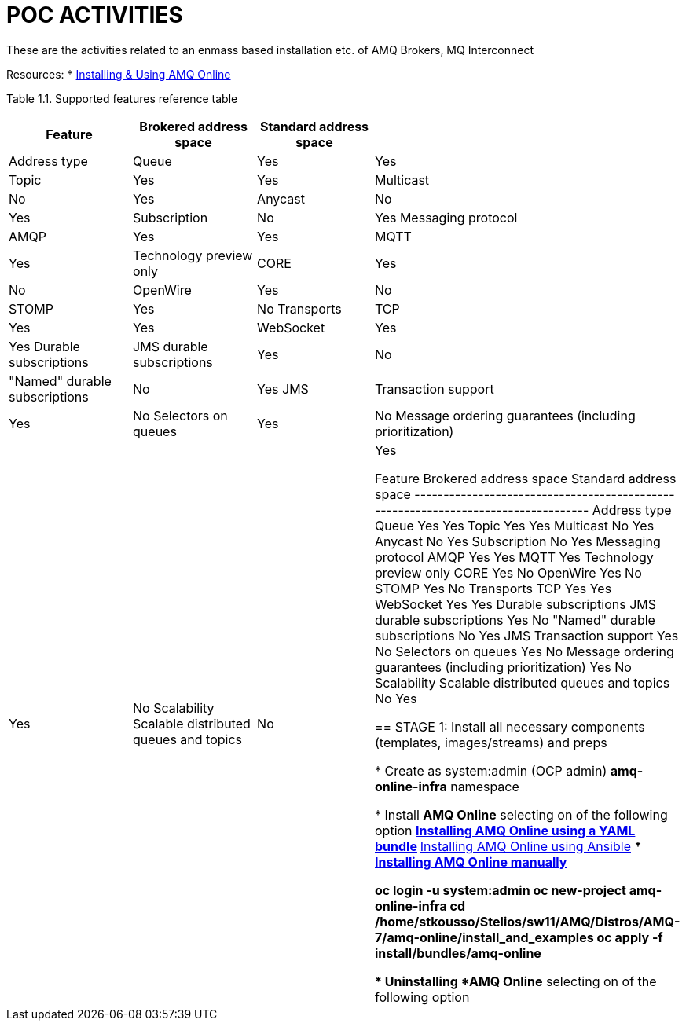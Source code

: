 = POC ACTIVITIES

These are the activities related to an enmass based installation etc. of AMQ Brokers, MQ Interconnect

Resources:
* link:https://access.redhat.com/documentation/en-us/red_hat_amq/7.2/html-single/using_amq_online_on_openshift_container_platform/[Installing & Using AMQ Online]


Table 1.1. Supported features reference table

[options="header,footer"]
|=============================================================================
|Feature|Brokered address space      |Standard address space    |
|Address type	|Queue		|Yes			|Yes
		|Topic		|Yes			|Yes
		|Multicast	|No			|Yes
		|Anycast	|No			|Yes
		|Subscription	|No			|Yes
Messaging protocol|AMQP		|Yes			|Yes
		|MQTT		|Yes			|Technology preview only
		|CORE		|Yes			|No
		|OpenWire	|Yes			|No
		|STOMP		|Yes			|No
Transports|TCP		|Yes			|Yes
		|WebSocket	|Yes			|Yes
Durable subscriptions|JMS durable subscriptions	|Yes			|No
		|"Named" durable subscriptions	|No			|Yes
JMS		|Transaction support |Yes			|No
		Selectors on queues |Yes			|No
		Message ordering guarantees (including prioritization) |Yes			|No
Scalability	Scalable distributed queues and topics |No			|Yes 


Feature	 			Brokered address space	Standard address space
----------------------------------------------------------------------------------
Address type	Queue		Yes			Yes
		Topic		Yes			Yes
		Multicast	No			Yes
		Anycast		No			Yes
		Subscription	No			Yes
Messaging 
protocol	AMQP		Yes			Yes
		MQTT		Yes			Technology preview only
		CORE		Yes			No
		OpenWire	Yes			No
		STOMP		Yes			No
Transports	TCP		Yes			Yes
		WebSocket	Yes			Yes
Durable 
subscriptions	JMS durable 
		subscriptions	Yes			No
		"Named" durable 
		subscriptions	No			Yes
JMS		Transaction 
		support		Yes			No
		Selectors 
		on queues	Yes			No
		Message 
		ordering 
		guarantees 
		(including 
		prioritization)	Yes			No
Scalability	Scalable 
		distributed 
		queues and 
		topics		No			Yes 




== STAGE 1:  Install all necessary components (templates, images/streams) and preps

* Create as system:admin (OCP admin) *amq-online-infra* namespace

* Install *AMQ Online* selecting on of the following option
** link:https://access.redhat.com/documentation/en-us/red_hat_amq/7.2/html-single/using_amq_online_on_openshift_container_platform/#installing-using-bundle-okd[Installing AMQ Online using a YAML bundle]
** link:https://access.redhat.com/documentation/en-us/red_hat_amq/7.2/html-single/using_amq_online_on_openshift_container_platform/#installing-using-ansible-okd[Installing AMQ Online using Ansible]
** link:https://access.redhat.com/documentation/en-us/red_hat_amq/7.2/html-single/using_amq_online_on_openshift_container_platform/#installing-using-manual-steps-okd[Installing AMQ Online manually]

	oc login -u system:admin
	oc new-project amq-online-infra
        cd /home/stkousso/Stelios/sw11/AMQ/Distros/AMQ-7/amq-online/install_and_examples
	oc apply -f install/bundles/amq-online


* Uninstalling *AMQ Online* selecting on of the following option













